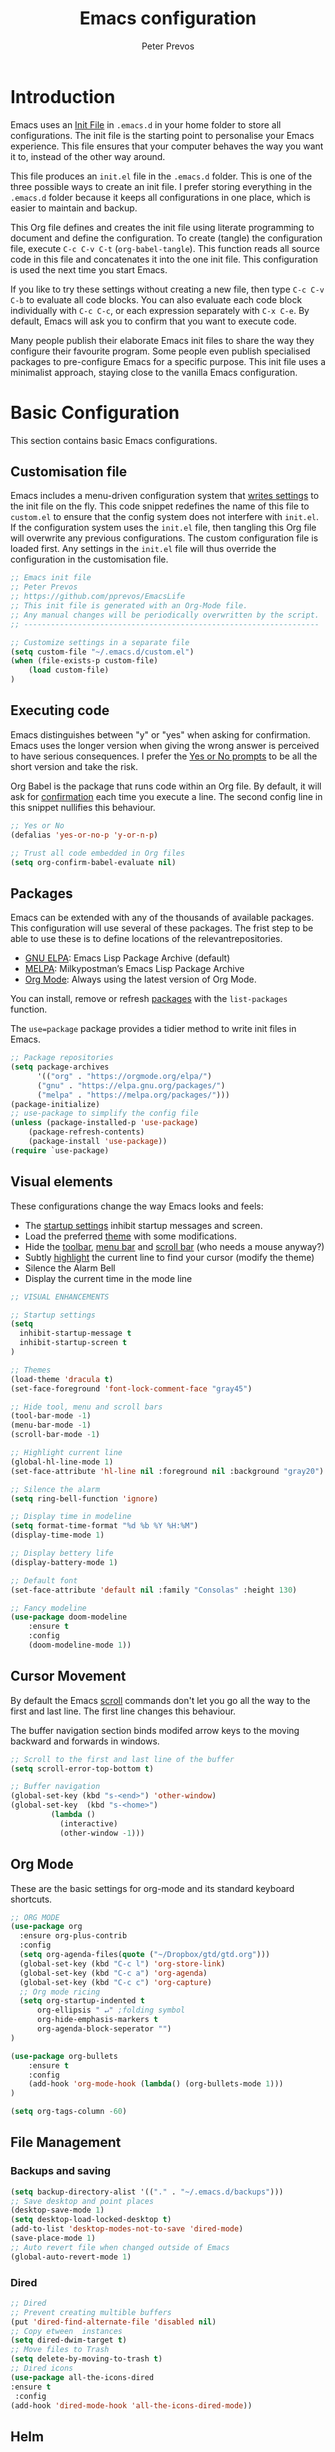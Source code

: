 #+TITLE: Emacs configuration
#+AUTHOR: Peter Prevos
#+PROPERTY: header-args :tangle yes :tangle ~/.emacs.d/init.el :results silent

* Introduction
Emacs uses an [[https://www.gnu.org/software/emacs/manual/html_node/emacs/Init-File.html][Init File]] in =.emacs.d= in your home folder to store all configurations. The init file is the starting point to personalise your Emacs experience. This file ensures that your computer behaves the way you want it to, instead of the other way around.

This file produces an =init.el= file in the =.emacs.d= folder. This is one of the three possible ways to create an init file. I prefer storing everything in the =.emacs.d= folder because it keeps all configurations in one place, which is easier to maintain and backup.

This Org file defines and creates the init file using literate programming to document and define the configuration. To create (tangle) the configuration file, execute =C-c C-v C-t= (=org-babel-tangle=). This function reads all source code in this file and concatenates it into the one init file. This configuration is used the next time you start Emacs.

If you like to try these settings without creating a new file, then type =C-c C-v C-b= to evaluate all code blocks. You can also evaluate each code block individually with =C-c C-c=, or each expression separately with =C-x C-e=. By default, Emacs will ask you to confirm that you want to execute code.

Many people publish their elaborate Emacs init files to share the way they configure their favourite program. Some people even publish specialised packages to pre-configure Emacs for a specific purpose. This init file uses a minimalist approach, staying close to the vanilla Emacs configuration.
* Basic Configuration
  This section contains basic Emacs configurations.
** Customisation file
Emacs includes a menu-driven configuration system that [[https://www.gnu.org/software/emacs/manual/html_node/emacs/Saving-Customizations.html][writes settings]] to the init file on the fly. This code snippet redefines the name of this file to =custom.el= to ensure that the config system does not interfere with =init.el=. If the configuration system uses the =init.el= file, then tangling this Org file will overwrite any previous configurations. The custom configuration file is loaded first. Any settings in the =init.el= file will thus override the configuration in the customisation file.

#+BEGIN_SRC emacs-lisp
;; Emacs init file
;; Peter Prevos
;; https://github.com/pprevos/EmacsLife
;; This init file is generated with an Org-Mode file. 
;; Any manual changes will be periodically overwritten by the script.
;; ------------------------------------------------------------------

;; Customize settings in a separate file
(setq custom-file "~/.emacs.d/custom.el")
(when (file-exists-p custom-file)
    (load custom-file)
)
#+END_SRC
** Executing code
Emacs distinguishes between "y" or "yes" when asking for confirmation. Emacs uses the longer version when giving the wrong answer is perceived to have serious consequences. I prefer the [[https://www.gnu.org/software/emacs/manual/html_node/emacs/Yes-or-No-Prompts.html][Yes or No prompts]] to be all the short version and take the risk.

Org Babel is the package that runs code within an Org file. By default, it will ask for [[https://orgmode.org/manual/eval.html][confirmation]] each time you execute a line. The second config line in this snippet nullifies this behaviour.
#+begin_src emacs-lisp
;; Yes or No
(defalias 'yes-or-no-p 'y-or-n-p)

;; Trust all code embedded in Org files
(setq org-confirm-babel-evaluate nil)
#+end_src
** Packages
Emacs can be extended with any of the thousands of available packages. This configuration will use several of these packages. The frist step to be able to use these is to define locations of the relevantrepositories.

- [[https://elpa.gnu.org/][GNU ELPA]]: Emacs Lisp Package Archive (default)
- [[https://melpa.org/][MELPA]]: Milkypostman’s Emacs Lisp Package Archive
- [[https://orgmode.org/][Org Mode]]: Always using the latest version of Org Mode.

You can install, remove or refresh [[https://www.gnu.org/software/emacs/manual/html_node/emacs/Packages.html#Packages][packages]] with the =list-packages= function.

The =use=package= package provides a tidier method to write init files in Emacs.
#+BEGIN_SRC emacs-lisp
;; Package repositories
(setq package-archives
      '(("org" . "https://orgmode.org/elpa/")
      ("gnu" . "https://elpa.gnu.org/packages/")
      ("melpa" . "https://melpa.org/packages/")))
(package-initialize)
;; use-package to simplify the config file
(unless (package-installed-p 'use-package)
    (package-refresh-contents)
    (package-install 'use-package))
(require `use-package)
#+END_SRC
** Visual elements
These configurations change the way Emacs looks and feels:
- The [[https://www.gnu.org/software/emacs/manual/html_node/emacs/Entering-Emacs.html#Entering-Emacs][startup settings]] inhibit startup messages and screen.
- Load the preferred [[https://pawelbx.github.io/emacs-theme-gallery/][theme]] with some modifications.
- Hide the [[https://www.gnu.org/software/emacs/manual/html_node/emacs/Tool-Bars.html][toolbar]], [[https://www.gnu.org/software/emacs/manual/html_node/emacs/Menu-Bars.html][menu bar]] and [[https://www.gnu.org/software/emacs/manual/html_node/emacs/Scroll-Bars.html][scroll bar]] (who needs a mouse anyway?)
- Subtly [[https://www.gnu.org/software/emacs/manual/html_node/emacs/Cursor-Display.html][highlight]] the current line to find your cursor (modify the theme)
- Silence the Alarm Bell
- Display the current time in the mode line
#+BEGIN_SRC emacs-lisp
  ;; VISUAL ENHANCEMENTS

  ;; Startup settings
  (setq
    inhibit-startup-message t
    inhibit-startup-screen t
  )

  ;; Themes
  (load-theme 'dracula t)
  (set-face-foreground 'font-lock-comment-face "gray45")

  ;; Hide tool, menu and scroll bars
  (tool-bar-mode -1)
  (menu-bar-mode -1)
  (scroll-bar-mode -1)

  ;; Highlight current line
  (global-hl-line-mode 1)
  (set-face-attribute 'hl-line nil :foreground nil :background "gray20")

  ;; Silence the alarm
  (setq ring-bell-function 'ignore)

  ;; Display time in modeline
  (setq format-time-format "%d %b %Y %H:%M")
  (display-time-mode 1)

  ;; Display bettery life
  (display-battery-mode 1)

  ;; Default font
  (set-face-attribute 'default nil :family "Consolas" :height 130)

  ;; Fancy modeline
  (use-package doom-modeline
      :ensure t
      :config
      (doom-modeline-mode 1))
#+END_SRC
** Cursor Movement
By default the Emacs [[https://www.gnu.org/software/emacs/manual/html_node/emacs/Scrolling.html][scroll]] commands don't let you go all the way to the first and last line. The first line changes this behaviour.

The buffer navigation section binds modifed arrow keys to the moving backward and forwards in windows.
#+BEGIN_SRC emacs-lisp
;; Scroll to the first and last line of the buffer
(setq scroll-error-top-bottom t)

;; Buffer navigation
(global-set-key (kbd "s-<end>") 'other-window)
(global-set-key  (kbd "s-<home>")
		 (lambda ()
		   (interactive)
		   (other-window -1)))
#+END_SRC
** Org Mode
These are the basic settings for org-mode and its standard keyboard shortcuts.
#+BEGIN_SRC emacs-lisp
;; ORG MODE
(use-package org
  :ensure org-plus-contrib
  :config
  (setq org-agenda-files(quote ("~/Dropbox/gtd/gtd.org")))
  (global-set-key (kbd "C-c l") 'org-store-link)
  (global-set-key (kbd "C-c a") 'org-agenda)
  (global-set-key (kbd "C-c c") 'org-capture)
  ;; Org mode ricing
  (setq org-startup-indented t
      org-ellipsis " ↵" ;folding symbol
      org-hide-emphasis-markers t
      org-agenda-block-seperator "")
)

(use-package org-bullets
    :ensure t
    :config
    (add-hook 'org-mode-hook (lambda() (org-bullets-mode 1)))
)

(setq org-tags-column -60)
#+END_SRC
** File Management
*** Backups and saving
#+begin_src emacs-lisp
(setq backup-directory-alist '(("." . "~/.emacs.d/backups")))
;; Save desktop and point places
(desktop-save-mode 1)
(setq desktop-load-locked-desktop t)
(add-to-list 'desktop-modes-not-to-save 'dired-mode)
(save-place-mode 1)
;; Auto revert file when changed outside of Emacs
(global-auto-revert-mode 1)
 #+end_src	
*** Dired
#+begin_src emacs-lisp
;; Dired
;; Prevent creating multible buffers
(put 'dired-find-alternate-file 'disabled nil)
;; Copy etween  instances
(setq dired-dwim-target t)
;; Move files to Trash
(setq delete-by-moving-to-trash t)
;; Dired icons
(use-package all-the-icons-dired
:ensure t
 :config
(add-hook 'dired-mode-hook 'all-the-icons-dired-mode))
 #+end_src
** Helm
Helm is an Emacs framework for incremental completions and narrowing selections. It helps to rapidly complete file names, buffer names, or any other Emacs interactions requiring selecting an item from a list of possible choices.
#+begin_src emacs-lisp
(use-package helm
 :ensure t
 :diminish
 :init (helm-mode t)
 :bind (("M-x"     . helm-M-x)
        ("C-x C-f" . helm-find-files)
        ("C-x b"   . helm-mini)     ;; See buffers & recent files; more useful.
        ("C-x r b" . helm-filtered-bookmarks)
        ("C-x C-r" . helm-recentf)  ;; Search for recently edited files
        ("C-c i"   . helm-imenu)
        ("C-h a"   . helm-apropos)
        ;; Look at what was cut recently & paste it in.
        ("M-y" . helm-show-kill-ring)

        :map helm-map
        ;; We can list ‘actions’ on the currently selected item by C-z.
        ("C-z" . helm-select-action)
        ;; Let's keep tab-completetion anyhow.
        ("TAB"   . helm-execute-persistent-action)
        ("<tab>" . helm-execute-persistent-action)))
#+end_src
* Writing
** Basics
[[https://www.gnu.org/software/emacs/manual/html_node/emacs/Visual-Line-Mode.html][Visual line mode]] is a bit more eacy to work with than the default line trunction. The line spacing is set at 2 points for a more readable screen. Emacs does not [[https://www.gnu.org/software/emacs/manual/html_node/emacs/Using-Region.html][delete text]] when an area is selected. The =delete-selection-mode= changes that behaviour.

#+BEGIN_SRC emacs-lisp
;; Editing configuration
;; Visual line mode (screen alignment)
(global-visual-line-mode)
;; Line spacing
(setq-default line-spacing 2)
;; overwrite selected text
 (delete-selection-mode t)
#+end_src

#+begin_src emacs-lisp
;; Undo Tree Mode
;; Allow tree-semantics for undo operations.
(use-package undo-tree
  :config
    ;; Always have it on
    (global-undo-tree-mode 1)
    ;; Each node in the undo tree should have a timestamp.
    (setq undo-tree-visualizer-timestamps t)
    ;; Show a diff window displaying changes between undo nodes.
    (setq undo-tree-visualizer-diff t))
 ;; make ctrl-Z redo
 (defalias 'redo 'undo-tree-redo)
 (global-set-key (kbd "C-S-/") 'redo)
 (global-set-key (kbd "C-x C-/") 'undo-tree-visualize)
 #+END_SRC
** Spelling and Thesaurus
[[https://www.emacswiki.org/emacs/FlySpell][FlySpell]] for spell-checking on the fly for my favourite major modes. The F7 key is mappedd to suggesting alternatives for misspelled words.

The [[https://github.com/agzam/mw-thesaurus.el][thesaurus]] uses a free API to the Merriam-Webster Thesaurus. Press F8 to load the synonyms of the word at point. Press =q= to exit the thesaurus buffer.
#+begin_src emacs-lisp
;; Spell checking for Org, Markdown and Fountain modes
;;(require 'flyspell-lazy)
;;(flyspell-lazy-mode 1)
(use-package flyspell
  :ensure t
  :diminish
  :config
 (add-hook 'org-mode-hook 'flyspell-mode)
 (add-hook 'markdown-mode-hook 'flyspell-mode)
 (add-hook 'fountain-mode-hook 'flyspell-mode)
 (global-set-key (kbd "<f7>") 'ispell-word)
 (setq ispell-silently-savep t))

;; Merriam-Webster Thesaurus
(use-package mw-thesaurus
:ensure t
:config
(global-set-key (kbd "<f8>") 'mw-thesaurus-lookup-at-point))
#+end_src
** Word Count
** Auto Completion
** Distraction-free writing
The biggest problem with writing on a computer is that there are too many distractions. 

[[https://github.com/rnkn/olivetti][Olivetti mode]] is a minor mode that enables writing without distractions. This mode recreaates the old typewriter-feel by centering the text in the buffer at a specified with, which I set to 100 characters.

#+begin_src emacs-lisp
(use-package olivetti
:ensure t
:config
  (defun distraction-free-set ()
      "Setup distraction-free writing environment"
      (interactive)
      (delete-other-windows)
      (setq olivetti-body-width '100)
      (olivetti-mode)
      (text-scale-adjust 0)
      (text-scale-increase 1)
  )
  (defun distraction-free-reset ()
      "Reset distraction-free writing environment"
      (interactive)
      (olivetti-mode)
      (text-scale-adjust 0)
  )
  (global-set-key (kbd "<f9>") 'distraction-free-set)
  (global-set-key (kbd "S-<f9>") 'distraction-free-reset))
#+end_src
** Writing modes
I write almost all text in Org Mode. I also use two specialised major modes. [[https://fountain-mode.org/][Fountain Mode]] is a scriptwriting program for GNU Emacs using the Fountain plain text markup format. [[https://jblevins.org/projects/markdown-mode/][Markdown-mode]] is a major mode for editing Markdown-formatted text (mainly used for [[https://leanpub.com/][LeanPub]] books and courses). 
#+begin_src emacs-lisp
 ;;Enable Fountain mode
 (require 'fountain-mode)

 ;; Markdown mode
 (setq markdown-command "/usr/bin/pandoc")
#+end_src
** Org Mode 
*** Structure templates
 Org Mode uses structural blocks to insert LaTeX, source code and other such types. 
 [[info:org#Structure Templates][Structure Templates]] are a convient way to create such a block. Activate with =C-c C-=.
 #+BEGIN_SRC emacs-lisp
 ;; Structure templates
 (require 'org-tempo)
 (add-to-list 'org-structure-template-alist '("li" . "src emacs-lisp"))
 (add-to-list 'org-structure-template-alist '("R" . "src R"))
 #+END_SRC
*** Referencing
#+BEGIN_SRC emacs-lisp
(require 'org-ref)
(org-ref-define-citation-link "citeA" ?a)

(setq org-latex-pdf-process
'("pdflatex -interaction nonstopmode -output-directory %o %f"
  "bibtex %b"
  "pdflatex -interaction nonstopmode -output-directory %o %f"
  "pdflatex -interaction nonstopmode -output-directory %o %f"))
#+END_SRC
*** Export to LaTeX
 #+BEGIN_SRC emacs-lisp
 ;; LaTeX
 (require 'ox-latex)
 (setq org-export-with-drawers 'nil)
 (setq org-export-with-smart-quotes t)
 (setq org-export-with-todo-keywords 'nil)
 (setq org-format-latex-options (plist-put org-format-latex-options :scale 2))

;; Edit LaTex in org
;;(require 'org-edit-latex)

 ;; Clean temporary files afer export
 (setq org-latex-logfiles-extensions (quote ("lof" "lot" "tex~" "aux" "idx" "log" "out" "toc" "nav" "snm" "vrb" "dvi" "fdb_latexmk" "blg" "brf" "fls" "entoc" "ps" "spl" "bbl" "tex" "bcf")))

 ;; ebooks using memoir
 (add-to-list 'org-latex-classes '("ebook"
 "\\documentclass[11pt, oneside]{memoir}
 \\setstocksize{9in}{6in}
 \\settrimmedsize{\\stockheight}{\\stockwidth}{*}
 \\setlrmarginsandblock{2cm}{2cm}{*} % Left and right margin
 \\setulmarginsandblock{2cm}{2cm}{*} % Upper and lower margin
 \\checkandfixthelayout
 \\usepackage{times}
 \\OnehalfSpacing
 \\usepackage[authoryear]{natbib}
 \\bibliographystyle{apalike}
 \\setlength{\\bibsep}{1pt}
 \\usepackage[raggedright]{sidecap}
 \\setsecheadstyle{\\normalfont \\raggedright \\textbf}
 \\setsubsecheadstyle{\\normalfont \\raggedright \\emph}
 \\usepackage[font={small, it}]{caption}
 \\usepackage{subcaption}
 \\usepackage{pdfpages}
 \\usepackage[unicode=true,
     bookmarks=true,bookmarksnumbered=false,bookmarksopen=true,
     bookmarksopenlevel=1, breaklinks=true,pdfborder={0 0 0},backref=false,colorlinks=false,pdfborderstyle={/S/U/W .5}, allbordercolors={.8 .8 .8}]{hyperref}
 \\pagestyle{myheadings}
 \\setcounter{tocdepth}{0}
 \\usepackage{ccicons}
 \\usepackage{nicefrac}
 "
 ("\\chapter{%s}" . "\\chapter*{%s}")
 ("\\section{%s}" . "\\section*{%s}")
 ("\\subsection{%s}" . "\\subsection*{%s}")
 ("\\subsubsection{%s}" . "\\subsubsection*{%s}")
 ))

 ;; 6 by 9 paperback
 (add-to-list 'org-latex-classes '("trade"
 "
 \\documentclass[11pt, twoside]{memoir}
 \\setstocksize{9in}{6in}
 \\settrimmedsize{\\stockheight}{\\stockwidth}{*}
 \\setlrmarginsandblock{2cm}{2cm}{*} % Left and right margin
 \\setulmarginsandblock{2cm}{2cm}{*} % Upper and lower margin
 \\checkandfixthelayout
 \\setcounter{tocdepth}{0}
 \\OnehalfSpacing
 \\usepackage{times}
 \\chapterstyle{bianchi}
 \\setsecheadstyle{\\normalfont \\raggedright \\textbf}
 \\setsubsecheadstyle{\\normalfont \\raggedright \\emph}
 \\setsubsubsecheadstyle{\\normalfont\\centering}
 \\usepackage[font={small, it}]{caption}
 \\usepackage{subcaption}
 \\usepackage{pdfpages}
 \\pagestyle{myheadings}
 \\usepackage{ccicons}
 \\usepackage{nicefrac}
 \\usepackage[authoryear]{natbib}
 \\bibliographystyle{apalike}
 "
  ("\\chapter{%s}" . "\\chapter*{%s}")
  ("\\section{%s}" . "\\section*{%s}")
  ("\\subsection{%s}" . "\\subsection*{%s}")
  ("\\subsubsection{%s}" . "\\subsubsection*{%s}")
  ("\\paragraph{%s}" . "\\paragraph*{%s}")
  ("\\subparagraph{%s}" . "\\subparagraph*{%s}")))

 ;; Springer
 (add-to-list 'org-latex-classes '("Springer"
		"\\documentclass[natbib]{svjour3}
		\\usepackage{hyperref}"
		("\\section{%s}" . "\\section*{%s}")
		("\\subsection{%s}" . "\\subsection*{%s}")
		("\\subsubsection{%s}" . "\\subsubsection*{%s}")
		("\\paragraph{%s}" . "\\paragraph*{%s}")
		("\\subparagraph{%s}" . "\\subparagraph*{%s}")))

 ;; Magic tricks
 (add-to-list 'org-latex-classes '("magictrick"				  
 "\\documentclass[11pt, a4paper, twocolumn, twoside]{article}
 \\usepackage{ccicons}
 \\usepackage{pdfpages}
 \\usepackage{times}
 \\usepackage{helvet}
 \\usepackage{geometry}
 \\geometry{a4paper, total={170mm,250mm}, left=20mm, top=30mm}
 % header 2008 x 332 px
 \\usepackage{titlesec}
 \\titleformat{\\section}
   {\\bfseries}{\\thesection}{1em}{}
 \\titleformat{\\subsection}
   {\\itshape}{\\thesection}{1em}{}
 \\usepackage{fancyhdr}
 \\usepackage[font={small, it}, labelformat=empty]{caption}
 \\usepackage[hidelinks]{hyperref}
 \\pagestyle{fancy}
 \\renewcommand{\\headrulewidth}{0pt}
 \\renewcommand{\\footrulewidth}{0pt}
 \\setlength{\\parskip}{1em}
 \\renewcommand{\\baselinestretch}{1.1}
 \\setlength\\headheight{100.0pt}
 \\addtolength{\\textheight}{-100.0pt}
 \\fancyhead[LO]{\\Large{\\textsf{Magic Perspectives Presents}} \\includegraphics[width=\\textwidth]{header}}
 \\fancyhead[LE]{\\includegraphics[width=0.5\\textwidth]{header}}
 \\lfoot{Peter Prevos}
 \\rfoot{\\href{https://magicperspectives.net}{magicperspectives.net}}
 "
 ("\\section{%s}" . "\\section*{%s}")
 ("\\subsection{%s}" . "\\subsection*{%s}")
 ))

 ;; Taylor & Francis (Interacta)
 (add-to-list 'org-latex-classes '("TaylorFrancis"
		"\\documentclass[largeformat]{interact}
		\\usepackage{hyperref}"
		("\\section{%s}" . "\\section*{%s}")
		("\\subsection{%s}" . "\\subsection*{%s}")
		("\\subsubsection{%s}" . "\\subsubsection*{%s}")
		("\\paragraph{%s}" . "\\paragraph*{%s}")
		("\\subparagraph{%s}" . "\\subparagraph*{%s}")))

 ;; American Psychological Association papers
 (add-to-list 'org-latex-classes '("apa6"
 "\\documentclass[a4paper, jou, 11pt]{apa6}
 \\usepackage[nodoi]{apacite}
 \\usepackage[british]{babel}
 \\usepackage{inputenc}
 \\usepackage{amsmath}
 \\usepackage{graphicx}
 \\usepackage{csquotes}
 \\usepackage[hyphens]{url}
 \\usepackage[T1]{fontenc}
 \\usepackage{lmodern}
 \\usepackage{hyperref}"
 ("\\section{%s}" . "\\section*{%s}")
 ("\\subsection{%s}" . "\\subsection*{%s}")
 ))
 #+END_SRC
* Internet
** Email
#+begin_src emacs-lisp
;; Get email, and store in nnml
(setq gnus-secondary-select-methods
  '(
    (nntp "gmane"
           (nntp-address "news.gmane.org"))
    (nntp "news.eternal-september.org")
    (nntp "nntp.aioe.org")
    (nntp "news.gwene.org")
    ))

;; Get email, and store in nnml
(setq gnus-secondary-select-methods
'(
  (nnimap "gmail"
           (nnimap-address
            "imap.gmail.com")
           (nnimap-server-port 993)
           (nnimap-stream ssl))
  ))

;; Send email via Gmail:
(setq message-send-mail-function 'smtpmail-send-it
  smtpmail-default-smtp-server "smtp.gmail.com")

;; Archive outgoing email in Sent folder on imap.gmail.com:
(setq gnus-message-archive-method '(nnimap "imap.gmail.com")
    gnus-message-archive-group "[Gmail]/Sent Mail")

;; set return email address based on incoming email address
(setq gnus-posting-styles
    '(((header "to" "address@outlook.com")
       (address "address@outlook.com"))
  ((header "to" "address@gmail.com")
     (address "address@gmail.com"))))

;; store email in ~/gmail directory
(setq nnml-directory "~/gmail")
(setq message-directory "~/gmail")
#+end_src
** Search engines
The [[https://github.com/hrs/engine-mode/blob/master/README.md][engine-mode]] package helps to search the Internet conveniently within an Emacs buffer.

The generic keyboard shortcut is =C-x /= with a suffix to define the required search engine. By default, the search string is the word at point or the selected block. The following search engines are configured:
- =d=: DuckDuckGo (results in eww)
- =w=: Wikipedia (results in eww)
- =m=: Google maps (results in Firefox)
#+begin_src emacs-lisp
(require 'engine-mode)
(engine-mode t)
(setq engine/browser-function 'eww-browse-url)
(defengine duckduckgo
  "https://duckduckgo.com/?q=%s"
  :keybinding "d")
(defengine google-maps
  "http://maps.google.com/maps?q=%s"
  :docstring "Mappin' it up."
  :browser 'browse-url-firefox 
  :keybinding "m")
(defengine wikipedia "http://www.wikipedia.org/search-redirect.php?language=en&go=Go&search=%s"
  :keybinding "w"
  :docstring "Searchin' the wikis.")
#+end_src
* Productivity
** Getting Things Done
[[info:org#Workflow states][Workflow states]] indicate the status of actions. Some actions are logged an others require a comment. Logging for [[https://orgmode.org/manual/Repeated-tasks.html][repeated actions]] is disabled
#+BEGIN_SRC emacs-lisp
  ;; Getting Things Done

  ;; Workflow states
  (setq org-todo-keywords '((sequence "TODO(t)" "NEXT(n)" "WAITING(w@/!)" "PROJECT(p)" "|" "DONE(d/!)" "CANCELLED(c@/!)")))

  ;; Don't log state chages of repeated tasks
  ;; Log changes in the logbook drawer
  (setq org-log-repeat nil
        org-log-into-drawer t
        org-log-done nil)
#+END_SRC
** Agenda settings
#+BEGIN_SRC emacs-lisp
  ;; Org Agenda settings
    (setq org-agenda-files '("~/Dropbox/gtd/gtd.org"))
    (setq org-agenda-skip-deadline-if-done t
          org-agenda-skip-scheduled-if-done t
          org-agenda-include-diary t
          calendar-week-start-day 1
          org-log-repeat nil
          
          )

    (setq org-agenda-custom-commands
          '(("c" "Chores" tags-todo "chores") 
            ("e" "Emacs" tags-todo "emacs")
            ("n" "Netherlands" tags-todo "NL")
            ("o" "Outsource" tags-todo "outsource|VA")
            ("p" "Priorities" tags-todo "+PRIORITY=\"A\"")
            ("h" "Third Hemisphere"
             ((agenda "" ((org-agenda-span 3)
                          (org-agenda-start-on-weekday nil)
                          (org-agenda-files '("~/Dropbox/gtd/gtd.org"))
                          (org-agenda-sorting-strategy '(priority-up))
                          )) 
             (todo "NEXT" ((org-agenda-files '("~/Dropbox/gtd/gtd.org"))))
              (todo "WAITING" ((org-agenda-files '("~/Dropbox/gtd/gtd.org"))))
              (stuck "")
              ))
            ))

  (setq org-stuck-projects
        '("/PROJECT" ("NEXT" "WAITING") () ))
#+END_SRC
** Org-Capture
Org-Mode helps you quickly capture ideas that are not related to your current workflow with [[https://orgmode.org/manual/Capture.html][Org Capture]]. Add your idea and keep working without switching applications or files. Org Capture is great for journal entries, adding tasks to your inbox, create a shopping list and whatever else you like to collect as random thoughts. [[https://cestlaz.github.io/posts/using-emacs-23-capture-1/#.W24BAhgRUVs][Mike Zamansky]] has written excellent instructions on using Org Capture.

This capture setup
- Add actions to inbox in Getting Things Done file
- Add notes to journal

#+BEGIN_SRC emacs-lisp
(setq org-catch-invisible-edits 'error)
;; Org capture
(setq org-capture-templates '(("t" "Todo to inbox" entry
                               (file+headline "~/Dropbox/gtd/gtd.org" "Inbox")
                               "* TODO %i%?")
                              ("n" "Note to inbox" item
                               (file+headline "~/Dropbox/gtd/gtd.org" "Inbox")
                               "- %?")
                               ("j" "Journal Entry"
                               entry (file+datetree "~/Documents/Third_Hemisphere/Journal.org")
                               "* %?")))
;; refiling captured entries
(setq org-reverse-note-order t)
(setq org-refile-targets '(("~/Dropbox/gtd/gtd.org" :maxlevel . 2)))
#+END_SRC
** Org Wiki
These packages convert Org Mode into a useful Wiki:
- [[https://github.com/alphapapa/helm-org-rifle][helm-org-rifle]] searches through your open Org files.
- [[https://github.com/alphapapa/org-web-tools/tree/58c37ab50e99775cf4ed3d6884aa9c3f45d855de][org-web-tools]] Commands and functions for retrieving web page content and processing it into and displaying it as Org-mode content.
  - =C-x p l= converts a link in the clipboard to an Org Mode link
  - =C-x p i= copies the content of the page in the clipboard to an Org Mode entry.
#+BEGIN_SRC emacs-lisp
;; helm org rifle
(require 'helm-org-rifle)
(global-set-key (kbd "C-x C-r") 'helm-org-rifle)

;; org web tools
(require 'org-web-tools)
(global-set-key (kbd "C-x p l") 'org-web-tools-insert-link-for-url)
(global-set-key (kbd "C-x p i") 'org-web-tools-insert-web-page-as-entry)
#+END_SRC
** Special Functions
*** Remove links by Chris ([[https://emacs.stackexchange.com/questions/10707/in-org-mode-how-to-remove-a-link/21945#21945][Reddit]])
#+begin_src emacs-lisp
  (defun org-link-remove ()
    "Replace an org link by its description or if empty its address"
    (interactive)
    (if (org-in-regexp org-bracket-link-regexp 1)
        (save-excursion
          (let ((remove (list (match-beginning 0) (match-end 0)))
                (description (if (match-end 3) 
                                 (org-match-string-no-properties 3)
                               (org-match-string-no-properties 1))))
            (apply 'delete-region remove)
            (insert description)))))
  (with-eval-after-load 'org
    (define-key org-mode-map (kbd "C-c C-x l") 'org-remove-link))
#+end_src
*** Open all Org files in a subtree of folders
#+BEGIN_SRC emacs-lisp
(defun org-open-recursively (dirname)
  "Search DIRNAME recursively for org files, and open them all."
  (interactive "D")
  (mapc #'find-file (directory-files-recursively dirname "\\.org$" nil)))
#+END_SRC
*** Create notes drawer
Adding drawers is a useful way to add contextual information to a text. 
#+begin_src emacs-lisp
  ;; Insert NOTES drawer
  ;; by u/alecigne
  ;; reddit.com/r/orgmode/comments/7awar9/how_to_create_a_keyboard_shortcut_to_crease_an/
  (defun org-insert-drawer-notes ()
    (interactive)
    (org-insert-drawer nil "NOTES"))
  (with-eval-after-load 'org
    (define-key org-mode-map (kbd "C-c C-x n") 'org-insert-drawer-notes))
#+end_src
*** Kill all Tetris windows
Yes, I play too much Tetris. It is my distraction after I achieved a task. This function ends the game and kills both buffers to remove any evidence of my digression.
#+begin_src emacs-lisp
(defun tetris-kill-game ()
  "Kill the current game and score buffers."
  (interactive)
  (tetris-end-game)
  (kill-buffer "tetris-scores")
  (kill-buffer "*Tetris*"))
(global-set-key (kbd "C-c C-x t") 'tetris-kill-game)
#+end_src
* Data Science
** Calculator
#+begin_src emacs-lisp
;; Calculator
(global-set-key (kbd "<f6>") 'calculator)
#+end_src
** ESS
[[https://ess.r-project.org/][Emacs Speaks Statistics]] (ESS) supports editing of scripts and interaction with various statistical analysis programs such as R. You also need to install the R software. Run an R terminal with =M-x R= and enter the preferred working directory.

In ESS, the underscore key is mapped to the =<-= assignment operator in R. If you need an underscore, you need to type it twice. This functionality can be annoying when you are an avid user of ggplot. The [[https://github.com/mattfidler/ess-smart-underscore.el][ess-smart-underscore]] package solves this issue by allowing a single underscore in certain circumstances.

#+BEGIN_SRC emacs-lisp
;; Emacs Speaks Statistics (ESS)
(require 'ess)
;(setq ess-use-company t)
#+END_SRC
** Org Babel
#+BEGIN_SRC emacs-lisp
;; Org Babel
(org-babel-do-load-languages
 'org-babel-load-languages
 '((emacs-lisp . t)   
   (R . t)
   (python . t)
   (latex . t)
))
#+END_SRC
** Magit
Magit implements Git in Emacs and is almost like magic. This line of code creates the  =C-x g= shortcut to open the Magit status screen.
#+BEGIN_SRC emacs-lisp
;; Magit
(global-set-key (kbd "C-x g") 'magit-status)
#+END_SRC
** Code Editing
The [[https://github.com/Fuco1/smartparens][Smartparens]] package simplifies working with parenthesis.

#+BEGIN_SRC emacs-lisp
;; Configure Smartparens
(use-package smartparens-config
  :ensure smartparens
  :config (progn (show-smartparens-global-mode t)))
;; Line numbers
(add-hook 'ess-mode-hook 'display-line-numbers-mode)
#+END_SRC
** Polymode
#+begin_src emacs-lisp
(defun rmd-mode ()
  "ESS Markdown mode for rmd files"
  (interactive)
  (require 'poly-R)
  (require 'poly-markdown)     
  (poly-markdown+r-mode)
)
#+end_src

